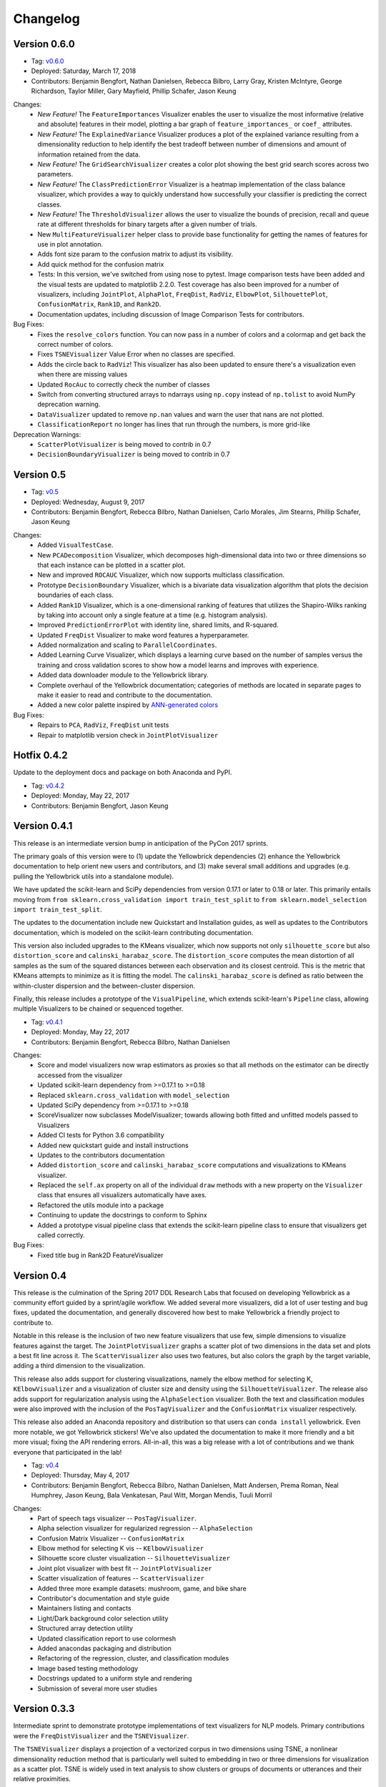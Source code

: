.. -*- mode: rst -*-

Changelog
=========

Version 0.6.0
-------------

* Tag: v0.6.0_
* Deployed: Saturday, March 17, 2018
* Contributors: Benjamin Bengfort, Nathan Danielsen, Rebecca Bilbro, Larry Gray, Kristen McIntyre, George Richardson, Taylor Miller, Gary Mayfield, Phillip Schafer, Jason Keung

Changes:
   - *New Feature!* The ``FeatureImportances`` Visualizer enables the user to visualize the most informative (relative and absolute) features in their model, plotting a bar graph of ``feature_importances_`` or ``coef_`` attributes.
   - *New Feature!* The ``ExplainedVariance`` Visualizer produces a plot of the explained variance resulting from a dimensionality reduction to help identify the best tradeoff between number of dimensions and amount of information retained from the data.
   - *New Feature!* The ``GridSearchVisualizer`` creates a color plot showing the best grid search scores across two parameters.
   - *New Feature!* The ``ClassPredictionError`` Visualizer is a heatmap implementation of the class balance visualizer, which provides a way to quickly understand how successfully your classifier is predicting the correct classes.
   - *New Feature!* The ``ThresholdVisualizer`` allows the user to visualize the bounds of precision, recall and queue rate at different thresholds for binary targets after a given number of trials.
   - New ``MultiFeatureVisualizer`` helper class to provide base functionality for getting the names of features for use in plot annotation.
   - Adds font size param to the confusion matrix to adjust its visibility.
   - Add quick method for the confusion matrix
   - Tests: In this version, we've switched from using nose to pytest. Image comparison tests have been added and the visual tests are updated to matplotlib 2.2.0. Test coverage has also been improved for a number of visualizers, including ``JointPlot``, ``AlphaPlot``, ``FreqDist``, ``RadViz``, ``ElbowPlot``, ``SilhouettePlot``, ``ConfusionMatrix``, ``Rank1D``, and ``Rank2D``.
   - Documentation updates, including discussion of Image Comparison Tests for contributors.

Bug Fixes:
   - Fixes the ``resolve_colors`` function. You can now pass in a number of colors and a colormap and get back the correct number of colors.
   - Fixes ``TSNEVisualizer`` Value Error when no classes are specified.
   - Adds the circle back to ``RadViz``! This visualizer has also been updated to ensure there's a visualization even when there are missing values
   - Updated ``RocAuc`` to correctly check the number of classes
   - Switch from converting structured arrays to ndarrays using ``np.copy`` instead of ``np.tolist`` to avoid NumPy deprecation warning.
   - ``DataVisualizer`` updated to remove ``np.nan`` values and warn the user that nans are not plotted.
   - ``ClassificationReport`` no longer has lines that run through the numbers, is more grid-like

Deprecation Warnings:
   - ``ScatterPlotVisualizer`` is being moved to contrib in 0.7
   - ``DecisionBoundaryVisualizer`` is being moved to contrib in 0.7

.. _v0.6.0: https://github.com/DistrictDataLabs/yellowbrick/releases/tag/v0.6.0

Version 0.5
-----------

* Tag: v0.5_
* Deployed: Wednesday, August 9, 2017
* Contributors: Benjamin Bengfort, Rebecca Bilbro, Nathan Danielsen, Carlo Morales, Jim Stearns, Phillip Schafer, Jason Keung

Changes:
    - Added ``VisualTestCase``.
    - New ``PCADecomposition`` Visualizer, which decomposes high-dimensional data into two or three dimensions so that each instance can be plotted in a scatter plot.
    - New and improved ``ROCAUC`` Visualizer, which now supports multiclass classification.
    - Prototype ``DecisionBoundary`` Visualizer, which is a bivariate data visualization algorithm that plots the decision boundaries of each class.
    - Added ``Rank1D`` Visualizer, which is a one-dimensional ranking of features that utilizes the Shapiro-Wilks ranking by taking into account only a single feature at a time (e.g. histogram analysis).
    - Improved ``PredictionErrorPlot`` with identity line, shared limits, and R-squared.
    - Updated ``FreqDist`` Visualizer to make word features a hyperparameter.
    - Added normalization and scaling to ``ParallelCoordinates``.
    - Added Learning Curve Visualizer, which displays a learning curve based on the number of samples versus the training and cross validation scores to show how a model learns and improves with experience.
    - Added data downloader module to the Yellowbrick library.
    - Complete overhaul of the Yellowbrick documentation; categories of methods are located in separate pages to make it easier to read and contribute to the documentation.
    - Added a new color palette inspired by `ANN-generated colors <http://lewisandquark.tumblr.com/>`_

Bug Fixes:
   - Repairs to ``PCA``, ``RadViz``, ``FreqDist`` unit tests
   - Repair to matplotlib version check in ``JointPlotVisualizer``

.. _v0.5: https://github.com/DistrictDataLabs/yellowbrick/releases/tag/v0.5

Hotfix 0.4.2
------------

Update to the deployment docs and package on both Anaconda and PyPI.

* Tag: v0.4.2_
* Deployed: Monday, May 22, 2017
* Contributors: Benjamin Bengfort, Jason Keung

.. _v0.4.2: https://github.com/DistrictDataLabs/yellowbrick/releases/tag/v0.4.2


Version 0.4.1
-------------
This release is an intermediate version bump in anticipation of the PyCon 2017 sprints.

The primary goals of this version were to (1) update the Yellowbrick dependencies (2) enhance the Yellowbrick documentation to help orient new users and contributors, and (3) make several small additions and upgrades (e.g. pulling the Yellowbrick utils into a standalone module).

We have updated the scikit-learn and SciPy dependencies from version 0.17.1 or later to 0.18 or later. This primarily entails moving from ``from sklearn.cross_validation import train_test_split`` to ``from sklearn.model_selection import train_test_split``.

The updates to the documentation include new Quickstart and Installation guides, as well as updates to the Contributors documentation, which is modeled on the scikit-learn contributing documentation.

This version also included upgrades to the KMeans visualizer, which now supports not only ``silhouette_score`` but also ``distortion_score`` and ``calinski_harabaz_score``. The ``distortion_score`` computes the mean distortion of all samples as the sum of the squared distances between each observation and its closest centroid. This is the metric that KMeans attempts to minimize as it is fitting the model. The ``calinski_harabaz_score`` is defined as ratio between the within-cluster dispersion and the between-cluster dispersion.

Finally, this release includes a prototype of the ``VisualPipeline``, which extends scikit-learn's ``Pipeline`` class, allowing multiple Visualizers to be chained or sequenced together.

* Tag: v0.4.1_
* Deployed: Monday, May 22, 2017
* Contributors: Benjamin Bengfort, Rebecca Bilbro, Nathan Danielsen

Changes:
   - Score and model visualizers now wrap estimators as proxies so that all methods on the estimator can be directly accessed from the visualizer
   - Updated scikit-learn dependency from >=0.17.1  to >=0.18
   - Replaced ``sklearn.cross_validation`` with ``model_selection``
   - Updated SciPy dependency from >=0.17.1 to >=0.18
   - ScoreVisualizer now subclasses ModelVisualizer; towards allowing both fitted and unfitted models passed to Visualizers
   - Added CI tests for Python 3.6 compatibility
   - Added new quickstart guide and install instructions
   - Updates to the contributors documentation
   - Added ``distortion_score`` and ``calinski_harabaz_score`` computations and visualizations to KMeans visualizer.
   - Replaced the ``self.ax`` property on all of the individual ``draw`` methods with a new property on the ``Visualizer`` class that ensures all visualizers automatically have axes.
   - Refactored the utils module into a package
   - Continuing to update the docstrings to conform to Sphinx
   - Added a prototype visual pipeline class that extends the scikit-learn pipeline class to ensure that visualizers get called correctly.

Bug Fixes:
   - Fixed title bug in Rank2D FeatureVisualizer

.. _v0.4.1: https://github.com/DistrictDataLabs/yellowbrick/releases/tag/v0.4.1


Version 0.4
-----------
This release is the culmination of the Spring 2017 DDL Research Labs that focused on developing Yellowbrick as a community effort guided by a sprint/agile workflow. We added several more visualizers, did a lot of user testing and bug fixes, updated the documentation, and generally discovered how best to make Yellowbrick a friendly project to contribute to.

Notable in this release is the inclusion of two new feature visualizers that use few, simple dimensions to visualize features against the target. The ``JointPlotVisualizer`` graphs a scatter plot of two dimensions in the data set and plots a best fit line across it. The ``ScatterVisualizer`` also uses two features, but also colors the graph by the target variable, adding a third dimension to the visualization.

This release also adds support for clustering visualizations, namely the elbow method for selecting K, ``KElbowVisualizer`` and a visualization of cluster size and density using the ``SilhouetteVisualizer``. The release also adds support for regularization analysis using the ``AlphaSelection`` visualizer. Both the text and classification modules were also improved with the inclusion of the ``PosTagVisualizer`` and the ``ConfusionMatrix`` visualizer respectively.

This release also added an Anaconda repository and distribution so that users can ``conda install`` yellowbrick. Even more notable, we got Yellowbrick stickers! We've also updated the documentation to make it more friendly and a bit more visual; fixing the API rendering errors. All-in-all, this was a big release with a lot of contributions and we thank everyone that participated in the lab!

* Tag: v0.4_
* Deployed: Thursday, May 4, 2017
* Contributors: Benjamin Bengfort, Rebecca Bilbro, Nathan Danielsen, Matt Andersen, Prema Roman, Neal Humphrey, Jason Keung, Bala Venkatesan, Paul Witt, Morgan Mendis, Tuuli Morril

Changes:
   - Part of speech tags visualizer -- ``PosTagVisualizer``.
   - Alpha selection visualizer for regularized regression -- ``AlphaSelection``
   - Confusion Matrix Visualizer -- ``ConfusionMatrix``
   - Elbow method for selecting K vis -- ``KElbowVisualizer``
   - Silhouette score cluster visualization -- ``SilhouetteVisualizer``
   - Joint plot visualizer with best fit -- ``JointPlotVisualizer``
   - Scatter visualization of features -- ``ScatterVisualizer``
   - Added three more example datasets: mushroom, game, and bike share
   - Contributor's documentation and style guide
   - Maintainers listing and contacts
   - Light/Dark background color selection utility
   - Structured array detection utility
   - Updated classification report to use colormesh
   - Added anacondas packaging and distribution
   - Refactoring of the regression, cluster, and classification modules
   - Image based testing methodology
   - Docstrings updated to a uniform style and rendering
   - Submission of several more user studies

Version 0.3.3
-------------
Intermediate sprint to demonstrate prototype implementations of text visualizers for NLP models. Primary contributions were the ``FreqDistVisualizer`` and the ``TSNEVisualizer``.

The ``TSNEVisualizer`` displays a projection of a vectorized corpus in two dimensions using TSNE, a nonlinear dimensionality reduction method that is particularly well suited to embedding in two or three dimensions for visualization as a scatter plot. TSNE is widely used in text analysis to show clusters or groups of documents or utterances and their relative proximities.

The ``FreqDistVisualizer`` implements frequency distribution plot that tells us the frequency of each vocabulary item in the text. In general, it could count any kind of observable event. It is a distribution because it tells us how the total number of word tokens in the text are distributed across the vocabulary items.

* Tag: v0.3.3_
* Deployed: Wednesday, February 22, 2017
* Contributors: Rebecca Bilbro, Benjamin Bengfort

Changes:
   - ``TSNEVisualizer`` for 2D projections of vectorized documents
   - ``FreqDistVisualizer`` for token frequency of text in a corpus
   - Added the user testing evaluation to the documentation
   - Created scikit-yb.org and host documentation there with RFD
   - Created a sample corpus and text examples notebook
   - Created a base class for text, ``TextVisualizer``
   - Model selection tutorial using Mushroom Dataset
   - Created a text examples notebook but have not added to documentation.


Version 0.3.2
-------------
Hardened the Yellowbrick API to elevate the idea of a Visualizer to a first principle. This included reconciling shifts in the development of the preliminary versions to the new API, formalizing Visualizer methods like ``draw()`` and ``finalize()``, and adding utilities that revolve around scikit-learn. To that end we also performed administrative tasks like refreshing the documentation and preparing the repository for more and varied open source contributions.

* Tag: v0.3.2_
* Deployed: Friday, January 20, 2017
* Contributors: Benjamin Bengfort, Rebecca Bilbro

Changes:
   - Converted Mkdocs documentation to Sphinx documentation
   - Updated docstrings for all Visualizers and functions
   - Created a DataVisualizer base class for dataset visualization
   - Single call functions for simple visualizer interaction
   - Added yellowbrick specific color sequences and palettes and env handling
   - More robust examples with downloader from DDL host
   - Better axes handling in visualizer, matplotlib/sklearn integration
   - Added a finalize method to complete drawing before render
   - Improved testing on real data sets from examples
   - Bugfix: score visualizer renders in notebook but not in Python scripts.
   - Bugfix: tests updated to support new API

Hotfix 0.3.1
-------------
Hotfix to solve pip install issues with Yellowbrick.

* Tag: v0.3.1_
* Deployed: Monday, October 10, 2016
* Contributors: Benjamin Bengfort

  Changes:
     - Modified packaging and wheel for Python 2.7 and 3.5 compatibility
     - Modified deployment to PyPI and pip install ability
     - Fixed Travis-CI tests with the backend failures.

Version 0.3
-----------
This release marks a major change from the previous MVP releases as Yellowbrick moves towards direct integration with scikit-learn for visual diagnostics and steering of machine learning and could therefore be considered the first alpha release of the library. To that end we have created a Visualizer model which extends ``sklearn.base.BaseEstimator`` and can be used directly in the ML Pipeline. There are a number of visualizers that can be used throughout the model selection process, including for feature analysis, model selection, and hyperparameter tuning.

In this release specifically, we focused on visualizers in the data space for feature analysis and visualizers in the model space for scoring and evaluating models. Future releases will extend these base classes and add more functionality.

* Tag: v0.3_
* Deployed: Sunday, October 9, 2016
* Contributors: Benjamin Bengfort, Rebecca Bilbro, Marius van Niekerk

  Enhancements:
   - Created an API for visualization with machine learning: Visualizers that are ``BaseEstimators``.
   - Created a class hierarchy for Visualizers throughout the ML process particularly feature analysis and model evaluation
   - Visualizer interface is draw method which can be called multiple times on data or model spaces and a poof method to finalize the figure and display or save to disk.
   - ``ScoreVisualizers`` wrap scikit-learn estimators and implement ``fit()`` and ``predict()`` (pass-throughs to the estimator) and also score which calls draw in order to visually score the estimator. If the estimator isn't appropriate for the scoring method an exception is raised.
   - ``ROCAUC`` is a ``ScoreVisualizer`` that plots the receiver operating characteristic curve and displays the area under the curve score.
   - ``ClassificationReport`` is a ``ScoreVisualizer`` that renders the confusion matrix of a classifier as a heatmap.
   - ``PredictionError`` is a ``ScoreVisualizer`` that plots the actual vs. predicted values and the 45 degree accuracy line for regressors.
   - ``ResidualPlot`` is a ``ScoreVisualizer`` that plots the residuals (y - yhat) across the actual values (y) with the zero accuracy line for both train and test sets.
   - ``ClassBalance`` is a ``ScoreVisualizer`` that displays the support for each class as a bar plot.
   - ``FeatureVisualizers`` are scikit-learn Transformers that implement ``fit()`` and ``transform()`` and operate on the data space, calling draw to display instances.
   - ``ParallelCoordinates`` plots instances with class across each feature dimension as line segments across a horizontal space.
   - ``RadViz`` plots instances with class in a circular space where each feature dimension is an arc around the circumference and points are plotted relative to the weight of the feature.
   - ``Rank2D`` plots pairwise scores of features as a heatmap in the space [-1, 1] to show relative importance of features. Currently implemented ranking functions are Pearson correlation and covariance.
   - Coordinated and added palettes in the bgrmyck space and implemented a version of the Seaborn set_palette and set_color_codes functions as well as the ``ColorPalette`` object and other matplotlib.rc modifications.
   - Inherited Seaborn's notebook context and whitegrid axes style but make them the default, don't allow user to modify (if they'd like to, they'll have to import Seaborn). This gives Yellowbrick a consistent look and feel without giving too much work to the user and prepares us for matplotlib 2.0.
   - Jupyter Notebook with Examples of all Visualizers and usage.

  Bug Fixes:
   - Fixed Travis-CI test failures with matplotlib.use('Agg').
   - Fixed broken link to Quickstart on README
   - Refactor of the original API to the scikit-learn Visualizer API

Version 0.2
-----------
Intermediate steps towards a complete API for visualization. Preparatory stages for scikit-learn visual pipelines.

* Tag: v0.2_
* Deployed: Sunday, September 4, 2016
* Contributors: Benjamin Bengfort, Rebecca Bilbro, Patrick O'Melveny, Ellen Lowy, Laura Lorenz

  Changes:
   - Continued attempts to fix the Travis-CI Scipy install failure (broken tests)
   - Utility function: get the name of the model
   - Specified a class based API and the basic interface (render, draw, fit, predict, score)
   - Added more documentation, converted to Sphinx, autodoc, docstrings for viz methods, and a quickstart
   - How to contribute documentation, repo images etc.
   - Prediction error plot for regressors (mvp)
   - Residuals plot for regressors (mvp)
   - Basic style settings a la seaborn
   - ROC/AUC plot for classifiers (mvp)
   - Best fit functions for "select best", linear, quadratic
   - Several Jupyter notebooks for examples and demonstrations



Version 0.1
-----------
Created the yellowbrick library MVP with two primary operations: a classification report heat map and a ROC/AUC curve model analysis for classifiers. This is the base package deployment for continuing yellowbrick development.

* Tag: v0.1_
* Deployed: Wednesday, May 18, 2016
* Contributors: Benjamin Bengfort, Rebecca Bilbro

  Changes:
   - Created the Anscombe quartet visualization example
   - Added DDL specific color maps and a stub for more style handling
   - Created crplot which visualizes the confusion matrix of a classifier
   - Created rocplot_compare which compares two classifiers using ROC/AUC metrics
   - Stub tests/stub documentation


.. _v0.4: https://github.com/DistrictDataLabs/yellowbrick/releases/tag/v0.4
.. _v0.3.3: https://github.com/DistrictDataLabs/yellowbrick/releases/tag/v0.3.3
.. _v0.3.2: https://github.com/DistrictDataLabs/yellowbrick/releases/tag/v0.3.2
.. _v0.3.1: https://github.com/DistrictDataLabs/yellowbrick/releases/tag/v0.3.1a2
.. _v0.3: https://github.com/DistrictDataLabs/yellowbrick/releases/tag/v0.3
.. _v0.2: https://github.com/DistrictDataLabs/yellowbrick/releases/tag/v0.2
.. _v0.1: https://github.com/DistrictDataLabs/yellowbrick/releases/tag/v0.1
